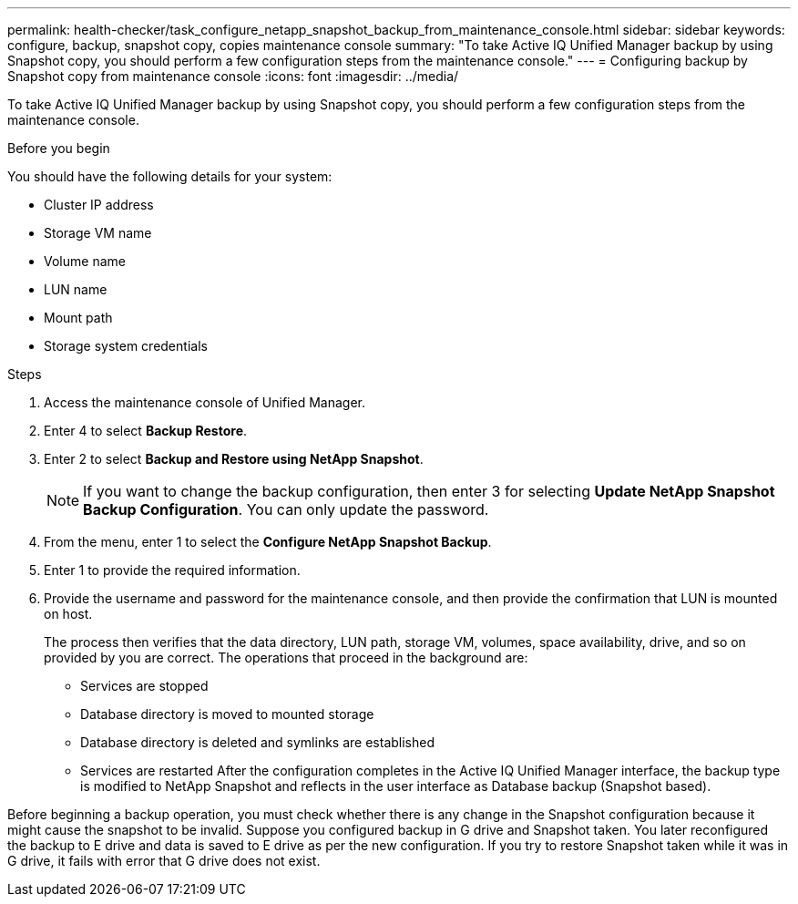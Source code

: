 ---
permalink: health-checker/task_configure_netapp_snapshot_backup_from_maintenance_console.html
sidebar: sidebar
keywords: configure, backup, snapshot copy, copies maintenance console
summary: "To take Active IQ Unified Manager backup by using Snapshot copy, you should perform a few configuration steps from the maintenance console."
---
= Configuring backup by Snapshot copy from maintenance console
:icons: font
:imagesdir: ../media/

[.lead]
To take Active IQ Unified Manager backup by using Snapshot copy, you should perform a few configuration steps from the maintenance console.

.Before you begin

You should have the following details for your system:

* Cluster IP address
* Storage VM name
* Volume name
* LUN name
* Mount path
* Storage system credentials

.Steps
. Access the maintenance console of Unified Manager.
. Enter 4 to select *Backup Restore*.
. Enter 2 to select *Backup and Restore using NetApp Snapshot*.
+
[NOTE]
====
If you want to change the backup configuration, then enter 3 for selecting *Update NetApp Snapshot Backup Configuration*. You can only update the password.
====

. From the menu, enter 1 to select the *Configure NetApp Snapshot Backup*.
. Enter 1 to provide the required information.
. Provide the username and password for the maintenance console, and then provide the confirmation that LUN is mounted on host.
+
The process then verifies that the data directory, LUN path, storage VM, volumes, space availability, drive, and so on provided by you are correct. The operations that proceed in the background are:

 ** Services are stopped
 ** Database directory is moved to mounted storage
 ** Database directory is deleted and symlinks are established
 ** Services are restarted
After the configuration completes in the Active IQ Unified Manager interface, the backup type is modified to NetApp Snapshot and reflects in the user interface as Database backup (Snapshot based).

Before beginning a backup operation, you must check whether there is any change in the Snapshot configuration because it might cause the snapshot to be invalid. Suppose you configured backup in G drive and Snapshot taken. You later reconfigured the backup to E drive and data is saved to E drive as per the new configuration. If you try to restore Snapshot taken while it was in G drive, it fails with error that G drive does not exist.
